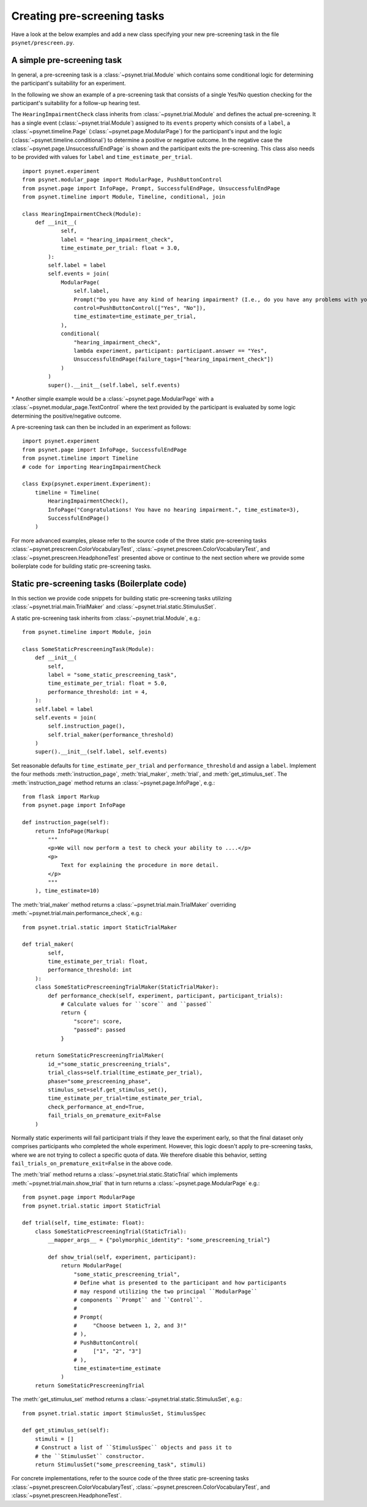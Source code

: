.. _developer:
.. highlight:: shell

.. _Creating pre-screening tasks:

============================
Creating pre-screening tasks
============================

Have a look at the below examples and add a new class specifying your new pre-screening task in the file ``psynet/prescreen.py``.

A simple pre-screening task
^^^^^^^^^^^^^^^^^^^^^^^^^^^

In general, a pre-screening task is a :class:`~psynet.trial.Module` which contains some conditional logic for determining the participant's suitability for an experiment.

In the following we show an example of a pre-screening task that consists of a single Yes/No question checking for the participant's suitability for a follow-up hearing test.

The ``HearingImpairmentCheck`` class inherits from :class:`~psynet.trial.Module` and defines the actual pre-screening. It has a single event (:class:`~psynet.trial.Module`) assigned to its ``events`` property which consists of a ``label``, a :class:`~psynet.timeline.Page` (:class:`~psynet.page.ModularPage`) for the participant's input and the logic (:class:`~psynet.timeline.conditional`) to determine a positive or negative outcome. In the negative case the :class:`~psynet.page.UnsuccessfulEndPage` is shown and the participant exits the pre-screening. This class also needs to be provided with values for ``label`` and ``time_estimate_per_trial``.

::

    import psynet.experiment
    from psynet.modular_page import ModularPage, PushButtonControl
    from psynet.page import InfoPage, Prompt, SuccessfulEndPage, UnsuccessfulEndPage
    from psynet.timeline import Module, Timeline, conditional, join

    class HearingImpairmentCheck(Module):
        def __init__(
                self,
                label = "hearing_impairment_check",
                time_estimate_per_trial: float = 3.0,
            ):
            self.label = label
            self.events = join(
                ModularPage(
                    self.label,
                    Prompt("Do you have any kind of hearing impairment? (I.e., do you have any problems with your hearing?)"),
                    control=PushButtonControl(["Yes", "No"]),
                    time_estimate=time_estimate_per_trial,
                ),
                conditional(
                    "hearing_impairment_check",
                    lambda experiment, participant: participant.answer == "Yes",
                    UnsuccessfulEndPage(failure_tags=["hearing_impairment_check"])
                )
            )
            super().__init__(self.label, self.events)

\* Another simple example would be a :class:`~psynet.page.ModularPage` with a :class:`~psynet.modular_page.TextControl` where the text provided by the participant is evaluated by some logic determining the positive/negative outcome.

A pre-screening task can then be included in an experiment as follows:

::

    import psynet.experiment
    from psynet.page import InfoPage, SuccessfulEndPage
    from psynet.timeline import Timeline
    # code for importing HearingImpairmentCheck

    class Exp(psynet.experiment.Experiment):
        timeline = Timeline(
            HearingImpairmentCheck(),
            InfoPage("Congratulations! You have no hearing impairment.", time_estimate=3),
            SuccessfulEndPage()
        )


For more advanced examples, please refer to the source code of the three static pre-screening tasks :class:`~psynet.prescreen.ColorVocabularyTest`, :class:`~psynet.prescreen.ColorVocabularyTest`, and :class:`~psynet.prescreen.HeadphoneTest` presented above or continue to the next section where we provide some boilerplate code for building static pre-screening tasks.

Static pre-screening tasks (Boilerplate code)
^^^^^^^^^^^^^^^^^^^^^^^^^^^^^^^^^^^^^^^^^^^^^^^^^^^

In this section we provide code snippets for building static pre-screening tasks utilizing :class:`~psynet.trial.main.TrialMaker` and :class:`~psynet.trial.static.StimulusSet`.

A static pre-screening task inherits from :class:`~psynet.trial.Module`, e.g.:

::

    from psynet.timeline import Module, join

    class SomeStaticPrescreeningTask(Module):
        def __init__(
            self,
            label = "some_static_prescreening_task",
            time_estimate_per_trial: float = 5.0,
            performance_threshold: int = 4,
        ):
        self.label = label
        self.events = join(
            self.instruction_page(),
            self.trial_maker(performance_threshold)
        )
        super().__init__(self.label, self.events)


Set reasonable defaults for ``time_estimate_per_trial`` and ``performance_threshold`` and assign a ``label``. Implement the four methods :meth:`instruction_page`, :meth:`trial_maker`, :meth:`trial`, and :meth:`get_stimulus_set`.
The :meth:`instruction_page` method returns an :class:`~psynet.page.InfoPage`, e.g.:

::

    from flask import Markup
    from psynet.page import InfoPage

    def instruction_page(self):
        return InfoPage(Markup(
            """
            <p>We will now perform a test to check your ability to ....</p>
            <p>
                Text for explaining the procedure in more detail.
            </p>
            """
        ), time_estimate=10)


The :meth:`trial_maker` method returns a :class:`~psynet.trial.main.TrialMaker` overriding :meth:`~psynet.trial.main.performance_check`, e.g.:

::

    from psynet.trial.static import StaticTrialMaker

    def trial_maker(
            self,
            time_estimate_per_trial: float,
            performance_threshold: int
        ):
        class SomeStaticPrescreeningTrialMaker(StaticTrialMaker):
            def performance_check(self, experiment, participant, participant_trials):
                # Calculate values for ``score`` and ``passed``
                return {
                    "score": score,
                    "passed": passed
                }

        return SomeStaticPrescreeningTrialMaker(
            id_="some_static_prescreening_trials",
            trial_class=self.trial(time_estimate_per_trial),
            phase="some_prescreening_phase",
            stimulus_set=self.get_stimulus_set(),
            time_estimate_per_trial=time_estimate_per_trial,
            check_performance_at_end=True,
            fail_trials_on_premature_exit=False
        )

Normally static experiments will fail participant trials if they leave the experiment early,
so that the final dataset only comprises participants who completed the whole experiment.
However, this logic doesn't apply to pre-screening tasks, where we are not trying to collect
a specific quota of data. We therefore disable this behavior, setting
``fail_trials_on_premature_exit=False`` in the above code.

The :meth:`trial` method returns a :class:`~psynet.trial.static.StaticTrial` which implements :meth:`~psynet.trial.main.show_trial` that in turn returns a :class:`~psynet.page.ModularPage` e.g.:

::

    from psynet.page import ModularPage
    from psynet.trial.static import StaticTrial

    def trial(self, time_estimate: float):
        class SomeStaticPrescreeningTrial(StaticTrial):
            __mapper_args__ = {"polymorphic_identity": "some_prescreening_trial"}

            def show_trial(self, experiment, participant):
                return ModularPage(
                    "some_static_prescreening_trial",
                    # Define what is presented to the participant and how participants
                    # may respond utilizing the two principal ``ModularPage``
                    # components ``Prompt`` and ``Control``.
                    #
                    # Prompt(
                    #     "Choose between 1, 2, and 3!"
                    # ),
                    # PushButtonControl(
                    #     ["1", "2", "3"]
                    # ),
                    time_estimate=time_estimate
                )
        return SomeStaticPrescreeningTrial

The :meth:`get_stimulus_set` method returns a :class:`~psynet.trial.static.StimulusSet`,  e.g.:

::

    from psynet.trial.static import StimulusSet, StimulusSpec

    def get_stimulus_set(self):
        stimuli = []
        # Construct a list of ``StimulusSpec`` objects and pass it to
        # the ``StimulusSet`` constructor.
        return StimulusSet("some_prescreening_task", stimuli)

For concrete implementations, refer to the source code of the three static pre-screening tasks :class:`~psynet.prescreen.ColorVocabularyTest`, :class:`~psynet.prescreen.ColorVocabularyTest`, and :class:`~psynet.prescreen.HeadphoneTest`.

